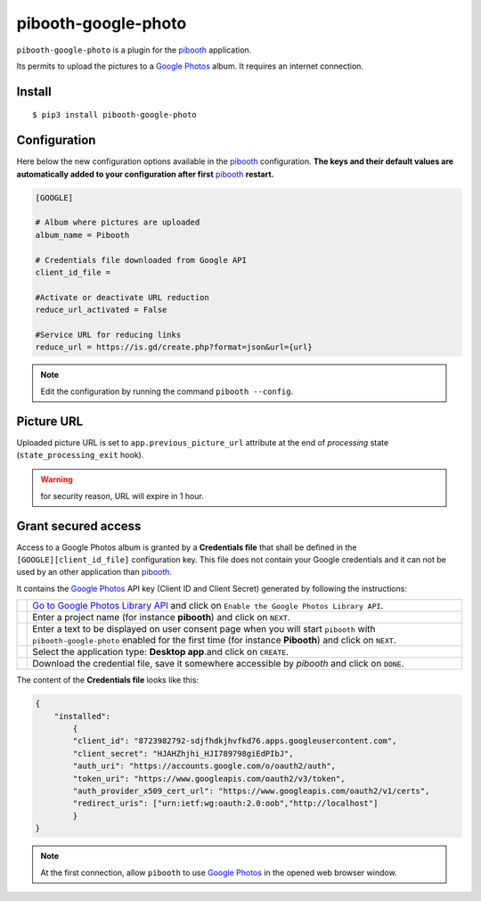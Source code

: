 
====================
pibooth-google-photo
====================

|PythonVersions| |PypiPackage| |Downloads|

``pibooth-google-photo`` is a plugin for the `pibooth`_ application.

Its permits to upload the pictures to a `Google Photos`_ album. It requires an
internet connection.

Install
-------

::

    $ pip3 install pibooth-google-photo

Configuration
-------------

Here below the new configuration options available in the `pibooth`_ configuration.
**The keys and their default values are automatically added to your configuration after first** `pibooth`_ **restart.**

.. code-block:: ini

    [GOOGLE]

    # Album where pictures are uploaded
    album_name = Pibooth

    # Credentials file downloaded from Google API
    client_id_file =
    
    #Activate or deactivate URL reduction
    reduce_url_activated = False
    
    #Service URL for reducing links
    reduce_url = https://is.gd/create.php?format=json&url={url}


.. note:: Edit the configuration by running the command ``pibooth --config``.

Picture URL
-----------

Uploaded picture URL is set to ``app.previous_picture_url`` attribute at the end of
`processing` state (``state_processing_exit`` hook).

.. warning:: for security reason, URL will expire in 1 hour.

Grant secured access
--------------------

Access to a Google Photos album is granted by a **Credentials file** that shall
be defined in the ``[GOOGLE][client_id_file]`` configuration key. This file does
not contain your Google credentials and it can not be used by an other application
than `pibooth`_.

It contains the `Google Photos`_ API key (Client ID and Client Secret) generated
by following the instructions:


===========  ==================================================================
 |step1|     `Go to Google Photos Library API <https://developers.google.com/photos/library/guides/get-started>`_
             and click on ``Enable the Google Photos Library API``.

 |step2|     Enter a project name (for instance **pibooth**) and click on
             ``NEXT``.

 |step3|     Enter a text to be displayed on user consent page when you will
             start ``pibooth`` with ``pibooth-google-photo`` enabled for the
             first time (for instance **Pibooth**) and click on ``NEXT``.

 |step4|     Select the application type: **Desktop app**.and click on
             ``CREATE``.

 |step5|     Download the credential file, save it somewhere accessible by
             `pibooth` and click on ``DONE``.
===========  ==================================================================

The content of the **Credentials file** looks like this:

.. code-block:: json

    {
        "installed":
            {
            "client_id": "8723982792-sdjfhdkjhvfkd76.apps.googleusercontent.com",
            "client_secret": "HJAHZhjhi_HJI789798giEdPIbJ",
            "auth_uri": "https://accounts.google.com/o/oauth2/auth",
            "token_uri": "https://www.googleapis.com/oauth2/v3/token",
            "auth_provider_x509_cert_url": "https://www.googleapis.com/oauth2/v1/certs",
            "redirect_uris": ["urn:ietf:wg:oauth:2.0:oob","http://localhost"]
            }
    }

.. note:: At the first connection, allow ``pibooth`` to use `Google Photos`_ in
          the opened web browser window.

.. --- Links ------------------------------------------------------------------

.. _`pibooth`: https://pypi.org/project/pibooth

.. _`Google Photos`: https://photos.google.com

.. |PythonVersions| image:: https://img.shields.io/badge/python-3.6+-red.svg
   :target: https://www.python.org/downloads
   :alt: Python 3.6+

.. |PypiPackage| image:: https://badge.fury.io/py/pibooth-google-photo.svg
   :target: https://pypi.org/project/pibooth-google-photo
   :alt: PyPi package

.. |Downloads| image:: https://img.shields.io/pypi/dm/pibooth-google-photo?color=purple
   :target: https://pypi.org/project/pibooth-google-photo
   :alt: PyPi downloads

.. --- Tuto -------------------------------------------------------------------

.. |step1| image:: https://github.com/pibooth/pibooth-google-photo/blob/master/docs/images/step1_shortcut_button.png?raw=true
   :width: 80 %
   :alt: step1_shortcut_button

.. |step2| image:: https://github.com/pibooth/pibooth-google-photo/blob/master/docs/images/step2_project_name.png?raw=true
   :width: 80 %
   :alt: step2_project_name

.. |step3| image:: https://github.com/pibooth/pibooth-google-photo/blob/master/docs/images/step3_display_name.png?raw=true
   :width: 80 %
   :alt: step3_display_name

.. |step4| image:: https://github.com/pibooth/pibooth-google-photo/blob/master/docs/images/step4_app_type.png?raw=true
   :width: 80 %
   :alt: step4_app_type

.. |step5| image:: https://github.com/pibooth/pibooth-google-photo/blob/master/docs/images/step5_download.png?raw=true
   :width: 80 %
   :alt: step5_download
